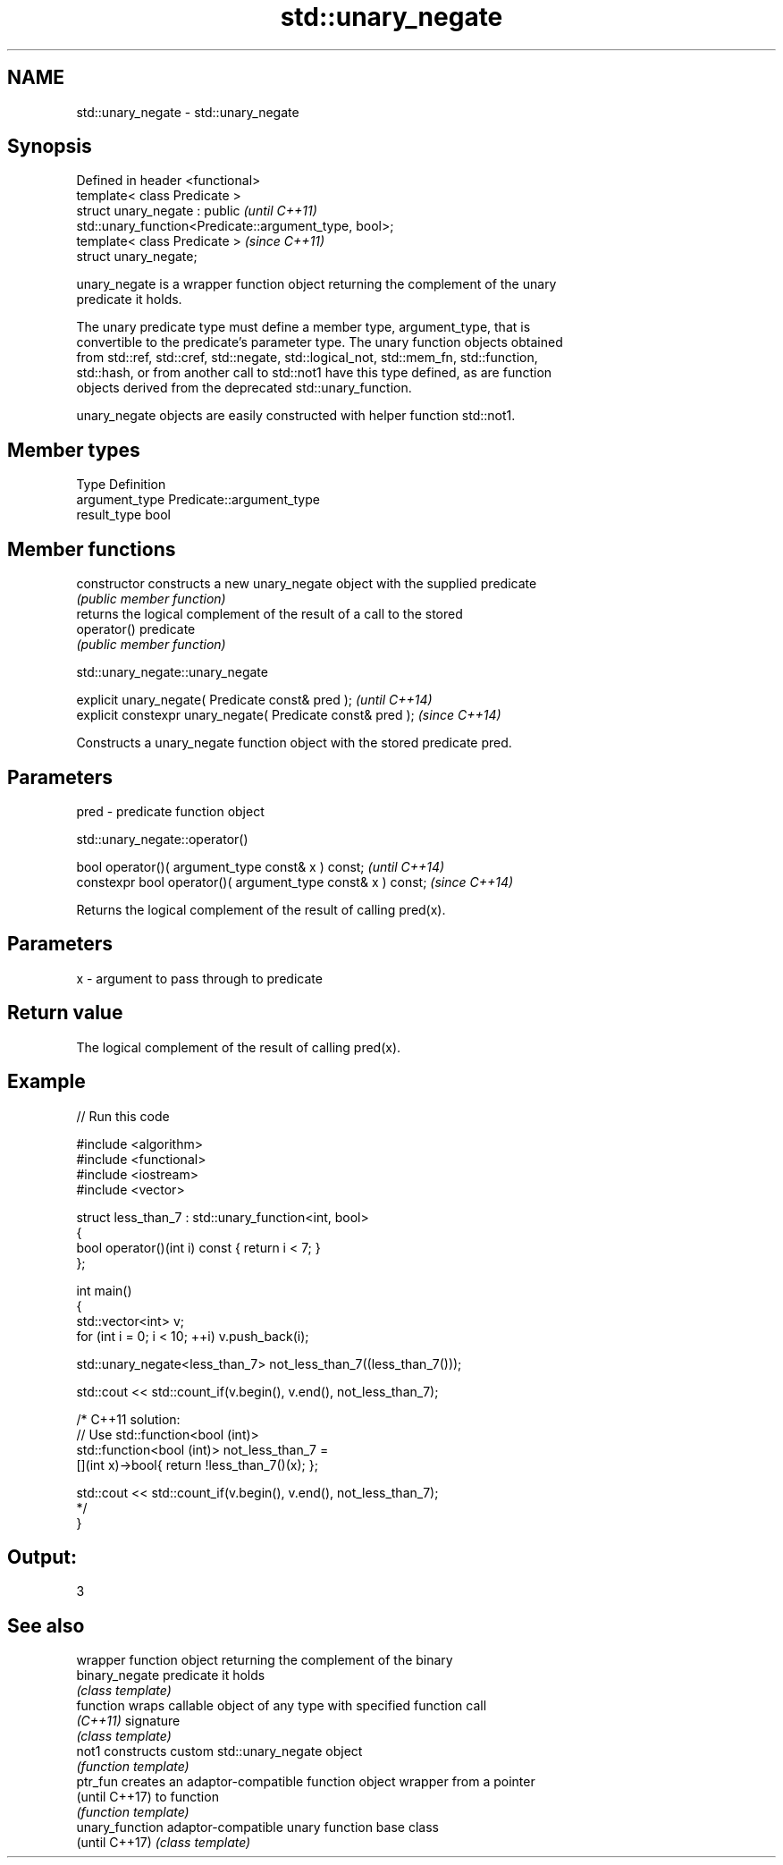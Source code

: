 .TH std::unary_negate 3 "Nov 25 2015" "2.0 | http://cppreference.com" "C++ Standard Libary"
.SH NAME
std::unary_negate \- std::unary_negate

.SH Synopsis
   Defined in header <functional>
   template< class Predicate >
   struct unary_negate : public                                           \fI(until C++11)\fP
   std::unary_function<Predicate::argument_type, bool>;
   template< class Predicate >                                            \fI(since C++11)\fP
   struct unary_negate;

   unary_negate is a wrapper function object returning the complement of the unary
   predicate it holds.

   The unary predicate type must define a member type, argument_type, that is
   convertible to the predicate's parameter type. The unary function objects obtained
   from std::ref, std::cref, std::negate, std::logical_not, std::mem_fn, std::function,
   std::hash, or from another call to std::not1 have this type defined, as are function
   objects derived from the deprecated std::unary_function.

   unary_negate objects are easily constructed with helper function std::not1.

.SH Member types

   Type          Definition
   argument_type Predicate::argument_type
   result_type   bool

.SH Member functions

   constructor   constructs a new unary_negate object with the supplied predicate
                 \fI(public member function)\fP
                 returns the logical complement of the result of a call to the stored
   operator()    predicate
                 \fI(public member function)\fP

std::unary_negate::unary_negate

   explicit unary_negate( Predicate const& pred );            \fI(until C++14)\fP
   explicit constexpr unary_negate( Predicate const& pred );  \fI(since C++14)\fP

   Constructs a unary_negate function object with the stored predicate pred.

.SH Parameters

   pred - predicate function object

std::unary_negate::operator()

   bool operator()( argument_type const& x ) const;            \fI(until C++14)\fP
   constexpr bool operator()( argument_type const& x ) const;  \fI(since C++14)\fP

   Returns the logical complement of the result of calling pred(x).

.SH Parameters

   x - argument to pass through to predicate

.SH Return value

   The logical complement of the result of calling pred(x).

.SH Example

   
// Run this code

 #include <algorithm>
 #include <functional>
 #include <iostream>
 #include <vector>
  
 struct less_than_7 : std::unary_function<int, bool>
 {
     bool operator()(int i) const { return i < 7; }
 };
  
 int main()
 {
     std::vector<int> v;
     for (int i = 0; i < 10; ++i) v.push_back(i);
  
     std::unary_negate<less_than_7> not_less_than_7((less_than_7()));
  
     std::cout << std::count_if(v.begin(), v.end(), not_less_than_7);
  
     /* C++11 solution:
         // Use std::function<bool (int)>
         std::function<bool (int)> not_less_than_7 =
             [](int x)->bool{ return !less_than_7()(x); };
  
         std::cout << std::count_if(v.begin(), v.end(), not_less_than_7);
     */
 }

.SH Output:

 3

.SH See also

                  wrapper function object returning the complement of the binary
   binary_negate  predicate it holds
                  \fI(class template)\fP 
   function       wraps callable object of any type with specified function call
   \fI(C++11)\fP        signature
                  \fI(class template)\fP 
   not1           constructs custom std::unary_negate object
                  \fI(function template)\fP 
   ptr_fun        creates an adaptor-compatible function object wrapper from a pointer
   (until C++17)  to function
                  \fI(function template)\fP 
   unary_function adaptor-compatible unary function base class
   (until C++17)  \fI(class template)\fP 
